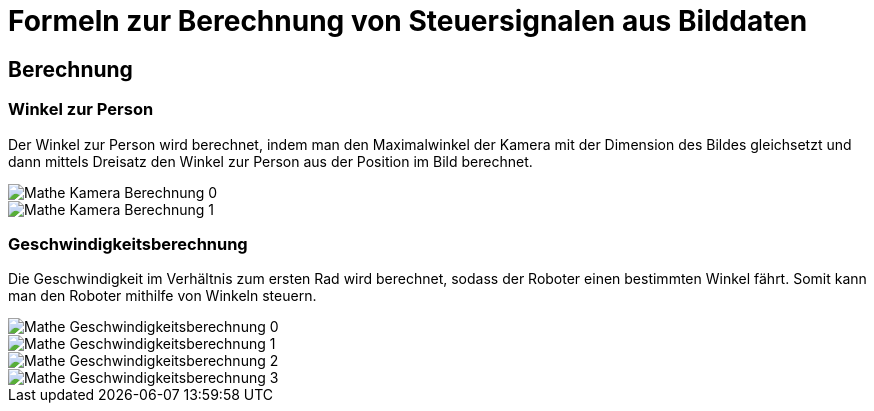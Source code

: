 :development-images: images

= Formeln zur Berechnung von Steuersignalen aus Bilddaten

== Berechnung

=== Winkel zur Person

Der Winkel zur Person wird berechnet, indem man den Maximalwinkel der Kamera mit der Dimension des Bildes gleichsetzt und dann mittels Dreisatz den Winkel zur Person aus der Position im Bild berechnet.


image::{development-images}/Mathe_Kamera_Berechnung_0.png[]
image::{development-images}/Mathe_Kamera_Berechnung_1.png[]


=== Geschwindigkeitsberechnung

Die Geschwindigkeit im Verhältnis zum ersten Rad wird berechnet, sodass der Roboter einen bestimmten Winkel fährt. Somit kann man den Roboter mithilfe von Winkeln steuern.

image::{development-images}/Mathe_Geschwindigkeitsberechnung_0.png[]
image::{development-images}/Mathe_Geschwindigkeitsberechnung_1.png[]
image::{development-images}/Mathe_Geschwindigkeitsberechnung_2.png[]
image::{development-images}/Mathe_Geschwindigkeitsberechnung_3.png[]

